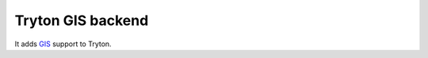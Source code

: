 Tryton GIS backend
==================

It adds GIS__ support to Tryton.

__ https://en.wikipedia.org/wiki/Geographic_information_system

